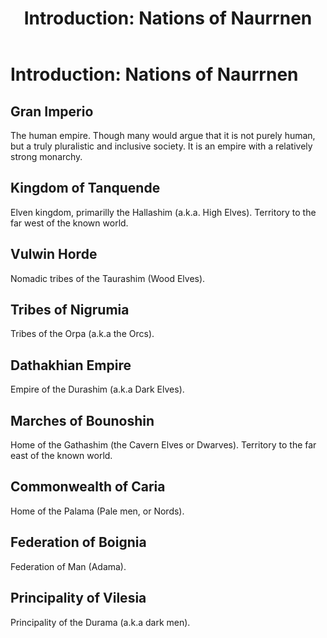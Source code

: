 #+title: Introduction: Nations of Naurrnen

* Introduction: Nations of Naurrnen
** Gran Imperio
The human empire. Though many would argue that it is not purely human, but a truly pluralistic and inclusive society. It is an empire with a relatively strong monarchy.
** Kingdom of Tanquende
Elven kingdom, primarilly the Hallashim (a.k.a. High Elves). Territory to the far west of the known world.
** Vulwin Horde
Nomadic tribes of the Taurashim (Wood Elves).
** Tribes of Nigrumia
Tribes of the Orpa (a.k.a the Orcs).
** Dathakhian Empire
Empire of the Durashim (a.k.a Dark Elves).
** Marches of Bounoshin
Home of the Gathashim (the Cavern Elves or Dwarves). Territory to the far east of the known world.
** Commonwealth of Caria
Home of the Palama (Pale men, or Nords).
** Federation of Boignia
Federation of Man (Adama).
** Principality of Vilesia
Principality of the Durama (a.k.a dark men).

